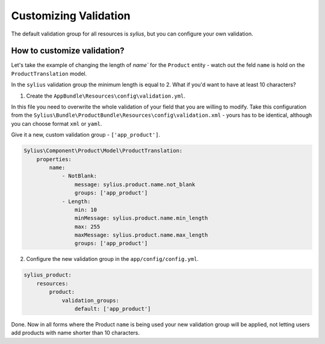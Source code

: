 Customizing Validation
======================

The default validation group for all resources is `sylius`, but you can configure your own validation.

How to customize validation?
~~~~~~~~~~~~~~~~~~~~~~~~~~~~

Let's take the example of changing the length of `name`` for the ``Product`` entity - watch out the feld ``name`` is hold on the ``ProductTranslation`` model.

In the ``sylius`` validation group the minimum length is equal to 2.
What if you'd want to have at least 10 characters?

1. Create the ``AppBundle\Resources\config\validation.yml``.

In this file you need to overwrite the whole validation of your field that you are willing to modify.
Take this configuration from the ``Sylius\Bundle\ProductBundle\Resources\config\validation.xml`` - yours has to be identical, although you can choose format ``xml`` or ``yaml``.

Give it a new, custom validation group - ``['app_product']``.

.. code-block:: yaml

    Sylius\Component\Product\Model\ProductTranslation:
        properties:
            name:
                - NotBlank:
                    message: sylius.product.name.not_blank
                    groups: ['app_product']
                - Length:
                    min: 10
                    minMessage: sylius.product.name.min_length
                    max: 255
                    maxMessage: sylius.product.name.max_length
                    groups: ['app_product']

2. Configure the new validation group in the ``app/config/config.yml``.

.. code-block:: yaml

    sylius_product:
        resources:
            product:
                validation_groups:
                    default: ['app_product']

Done. Now in all forms where the Product ``name`` is being used your new validation group will be applied,
not letting users add products with name shorter than 10 characters.
